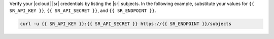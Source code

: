 Verify your |ccloud| |sr| credentials by listing the |sr| subjects.
In the following example, substitute your values for ``{{ SR_API_KEY }}``,
``{{ SR_API_SECRET }}``, and ``{{ SR_ENDPOINT }}``.

.. code-block:: text

   curl -u {{ SR_API_KEY }}:{{ SR_API_SECRET }} https://{{ SR_ENDPOINT }}/subjects
